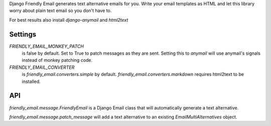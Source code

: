 Django Friendly Email generates text alternative emails for you.
Write your email templates as HTML and let this library worry about plain text email so you don't have to.

For best results also install `django-anymail` and `html2text`



Settings
========

`FRIENDLY_EMAIL_MONKEY_PATCH`
  is false by default.
  Set to True to patch messages as they are sent.
  Setting this to `anymail` will use anymail's signals instead of monkey patching code.

`FRIENDLY_EMAIL_CONVERTER`
  is `friendly_email.converters.simple` by default.
  `friendly_email.converters.markdown` requires html2text to be installed.


API
===


`friendly_email.message.FriendlyEmail` is a Django Email class that will automatically generate a text alternative.

`friendly_email.message.patch_message` will add a text alternative to an existing `EmailMultiAlternatives` object.
